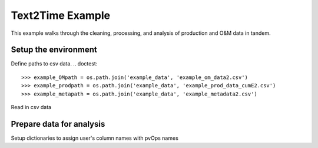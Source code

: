 =================
Text2Time Example
=================
This example walks through the cleaning, processing, and
analysis of production and O&M data in tandem.

Setup the environment
---------------------

.. doctest::
    >>> import numpy as np
    >>> import pandas as pd
    >>> import matplotlib.pyplot as plt
    >>> import shutil
    >>> import os
    >>> from pvops.text2time import visualize, utils, preprocess
    >>> from pvops.timeseries.models import linear, iec

Define paths to csv data.
.. doctest::

    >>> example_OMpath = os.path.join('example_data', 'example_om_data2.csv')
    >>> example_prodpath = os.path.join('example_data', 'example_prod_data_cumE2.csv')
    >>> example_metapath = os.path.join('example_data', 'example_metadata2.csv')

Read in csv data

.. doctest::

    >>> prod_data = pd.read_csv(example_prodpath, error_bad_lines=False, engine='python')
    >>> om_data = pd.read_csv(example_OMpath, error_bad_lines=False, engine='python')
    >>> metadata = pd.read_csv(example_metapath, error_bad_lines=False, engine='python')

Prepare data for analysis
-------------------------

Setup dictionaries to assign user's column names with pvOps names

.. doctest::

    >>> prod_col_dict = {
    ...     'siteid': 'randid', 
    ...     'timestamp': 'Date', 
    ...     'energyprod': 'Energy',
    ...     'irradiance':'Irradiance',
    ...     'baseline': 'IEC_pstep', #user's name choice for new column (baseline expected energy defined by user or calculated based on IEC)
    ...     'dcsize': 'dcsize', #user's name choice for new column (System DC-size, extracted from meta-data)
    ...     'compared': 'Compared',#user's name choice for new column
    ...     'energy_pstep': 'Energy_pstep' #user's name choice for new column
    ...     } 

    >>> om_col_dict = {
    ...     'siteid': 'randid', 
    ...     'datestart': 'date_start',
    ...     'dateend': 'date_end',
    ...     'workID': 'WONumber',
    ...     'worktype': 'WOType',
    ...     'asset': 'Asset',
    ...     'eventdur': 'EventDur', #user's name choice for new column (Repair Duration)
    ...     'modatestart': 'MonthStart', #user's name choice for new column (Month when an event begins)
    ...     'agedatestart': 'AgeStart' #user's name choice for new column (Age of system when event begins)
    ...     }
    >>> metad_col_dict = {
    ...     'siteid': 'randid',
    ...     'dcsize': 'DC_Size_kW',
    ...     'COD': 'COD'
    ...     }